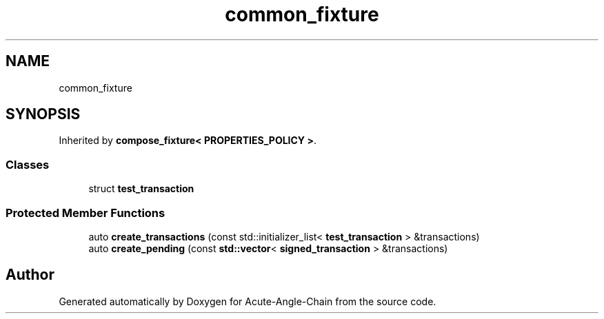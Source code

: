 .TH "common_fixture" 3 "Sun Jun 3 2018" "Acute-Angle-Chain" \" -*- nroff -*-
.ad l
.nh
.SH NAME
common_fixture
.SH SYNOPSIS
.br
.PP
.PP
Inherited by \fBcompose_fixture< PROPERTIES_POLICY >\fP\&.
.SS "Classes"

.in +1c
.ti -1c
.RI "struct \fBtest_transaction\fP"
.br
.in -1c
.SS "Protected Member Functions"

.in +1c
.ti -1c
.RI "auto \fBcreate_transactions\fP (const std::initializer_list< \fBtest_transaction\fP > &transactions)"
.br
.ti -1c
.RI "auto \fBcreate_pending\fP (const \fBstd::vector\fP< \fBsigned_transaction\fP > &transactions)"
.br
.in -1c

.SH "Author"
.PP 
Generated automatically by Doxygen for Acute-Angle-Chain from the source code\&.
